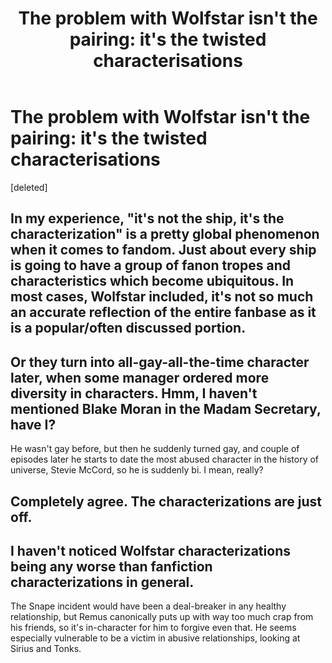 #+TITLE: The problem with Wolfstar isn't the pairing: it's the twisted characterisations

* The problem with Wolfstar isn't the pairing: it's the twisted characterisations
:PROPERTIES:
:Score: 1
:DateUnix: 1586559489.0
:DateShort: 2020-Apr-11
:FlairText: Discussion
:END:
[deleted]


** In my experience, "it's not the ship, it's the characterization" is a pretty global phenomenon when it comes to fandom. Just about every ship is going to have a group of fanon tropes and characteristics which become ubiquitous. In most cases, Wolfstar included, it's not so much an accurate reflection of the entire fanbase as it is a popular/often discussed portion.
:PROPERTIES:
:Author: solarityy
:Score: 5
:DateUnix: 1586560607.0
:DateShort: 2020-Apr-11
:END:


** Or they turn into all-gay-all-the-time character later, when some manager ordered more diversity in characters. Hmm, I haven't mentioned Blake Moran in the Madam Secretary, have I?

He wasn't gay before, but then he suddenly turned gay, and couple of episodes later he starts to date the most abused character in the history of universe, Stevie McCord, so he is suddenly bi. I mean, really?
:PROPERTIES:
:Author: ceplma
:Score: 3
:DateUnix: 1586560201.0
:DateShort: 2020-Apr-11
:END:


** Completely agree. The characterizations are just off.
:PROPERTIES:
:Author: YOB1997
:Score: 1
:DateUnix: 1586561271.0
:DateShort: 2020-Apr-11
:END:


** I haven't noticed Wolfstar characterizations being any worse than fanfiction characterizations in general.

The Snape incident would have been a deal-breaker in any healthy relationship, but Remus canonically puts up with way too much crap from his friends, so it's in-character for him to forgive even that. He seems especially vulnerable to be a victim in abusive relationships, looking at Sirius and Tonks.
:PROPERTIES:
:Author: MTheLoud
:Score: 1
:DateUnix: 1586565985.0
:DateShort: 2020-Apr-11
:END:
